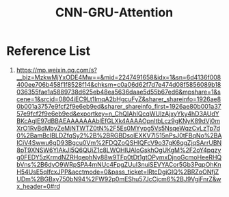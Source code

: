 :PROPERTIES:
:ID:       0e2ad215-6efe-4e03-a191-fcfb2b272dab
:END:
#+title: CNN-GRU-Attention

* Reference List
1. https://mp.weixin.qq.com/s?__biz=MzkwMjYxODE4Mw==&mid=2247491658&idx=1&sn=6d4136f008400ee706b458f1f8528f14&chksm=c0a06d62f7d7e474d08f5856089b18036355fae1a5889738d625eb48ea5636daae5d55b67ed6&mpshare=1&scene=1&srcid=0804iEC9Lt1ImqA2bHgcuFyZ&sharer_shareinfo=1926ae80b001a3757e9fcf2f9e6eb9ed&sharer_shareinfo_first=1926ae80b001a3757e9fcf2f9e6eb9ed&exportkey=n_ChQIAhIQcqWUIzAjxyYky4hD3AUdYBKcAgIE97dBBAEAAAAAAAblEfGLXk4AAAAOpnltbLcz9gKNyK89dVj0mXrO1RvBdMbyZeMjNTWTZ0tN%2F5Es0MYypg5Vs5NsqeWqzCvLzTp7d0%2BamBcIBLDZfqSy2%2B%2BRGBDsolEXKV7I515nPsJ0tFBqNo%2BAICiV4Swwu6gD93Bgcu0Vm%2FDQZoQSHlQFcV9o37gK6qgZjqSArrUBN8pT9XNSW6YlAkJI5Q6QUiZ1c8LWOHlUAloGskhOgUKgM%2F2oY4pqzyg0FEDY5zKrmdNZRHqephNy88w9TFp0tDt1gtOPymxDjnoGcmoHeeRHQbVns%2B6dyO9WRpSPA4mNUc4FpgZUuI3nuiSEVYACor5Gb3PqpOhKnH54UsE5qIfcxJPP&acctmode=0&pass_ticket=lRtcDgiGIQ%2BRZoONfjZUDm%2BGBxy750bN94%2FW92p0mEShu57JcCjcm6%2BJ9VgiFnrZ&wx_header=0#rd
